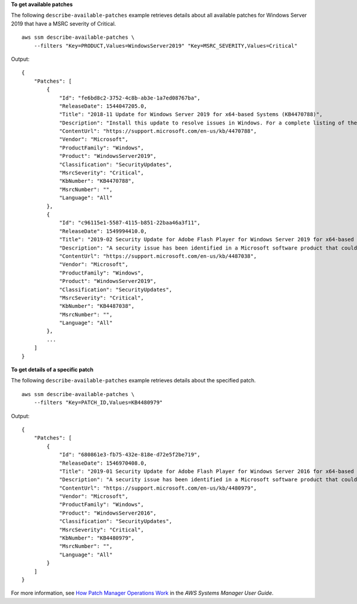 **To get available patches**

The following ``describe-available-patches`` example retrieves details about all available patches for Windows Server 2019 that have a MSRC severity of Critical. ::

    aws ssm describe-available-patches \
        --filters "Key=PRODUCT,Values=WindowsServer2019" "Key=MSRC_SEVERITY,Values=Critical"

Output::

    {
        "Patches": [
            {
                "Id": "fe6bd8c2-3752-4c8b-ab3e-1a7ed08767ba",
                "ReleaseDate": 1544047205.0,
                "Title": "2018-11 Update for Windows Server 2019 for x64-based Systems (KB4470788)",
                "Description": "Install this update to resolve issues in Windows. For a complete listing of the issues that are included in this update, see the associated Microsoft Knowledge Base article for more information. After you install this item, you may have to restart your computer.",
                "ContentUrl": "https://support.microsoft.com/en-us/kb/4470788",
                "Vendor": "Microsoft",
                "ProductFamily": "Windows",
                "Product": "WindowsServer2019",
                "Classification": "SecurityUpdates",
                "MsrcSeverity": "Critical",
                "KbNumber": "KB4470788",
                "MsrcNumber": "",
                "Language": "All"
            },
            {
                "Id": "c96115e1-5587-4115-b851-22baa46a3f11",
                "ReleaseDate": 1549994410.0,
                "Title": "2019-02 Security Update for Adobe Flash Player for Windows Server 2019 for x64-based Systems (KB4487038)",
                "Description": "A security issue has been identified in a Microsoft software product that could affect your system. You can help protect your system by installing this update from Microsoft. For a complete listing of the issues that are included in this update, see the associated Microsoft Knowledge Base article. After you install this update, you may have to restart your system.",
                "ContentUrl": "https://support.microsoft.com/en-us/kb/4487038",
                "Vendor": "Microsoft",
                "ProductFamily": "Windows",
                "Product": "WindowsServer2019",
                "Classification": "SecurityUpdates",
                "MsrcSeverity": "Critical",
                "KbNumber": "KB4487038",
                "MsrcNumber": "",
                "Language": "All"
            },
            ...
        ]
    }

**To get details of a specific patch**

The following ``describe-available-patches`` example retrieves details about the specified patch. ::

    aws ssm describe-available-patches \
        --filters "Key=PATCH_ID,Values=KB4480979"

Output::

    {
        "Patches": [
            {
                "Id": "680861e3-fb75-432e-818e-d72e5f2be719",
                "ReleaseDate": 1546970408.0,
                "Title": "2019-01 Security Update for Adobe Flash Player for Windows Server 2016 for x64-based Systems (KB4480979)",
                "Description": "A security issue has been identified in a Microsoft software product that could affect your system. You can help protect your system by installing this update from Microsoft. For a complete listing of the issues that are included in this update, see the associated Microsoft Knowledge Base article. After you install this update, you may have to restart your system.",
                "ContentUrl": "https://support.microsoft.com/en-us/kb/4480979",
                "Vendor": "Microsoft",
                "ProductFamily": "Windows",
                "Product": "WindowsServer2016",
                "Classification": "SecurityUpdates",
                "MsrcSeverity": "Critical",
                "KbNumber": "KB4480979",
                "MsrcNumber": "",
                "Language": "All"
            }
        ]
    }

For more information, see `How Patch Manager Operations Work <https://docs.aws.amazon.com/systems-manager/latest/userguide/patch-manager-how-it-works.html>`__ in the *AWS Systems Manager User Guide*.
